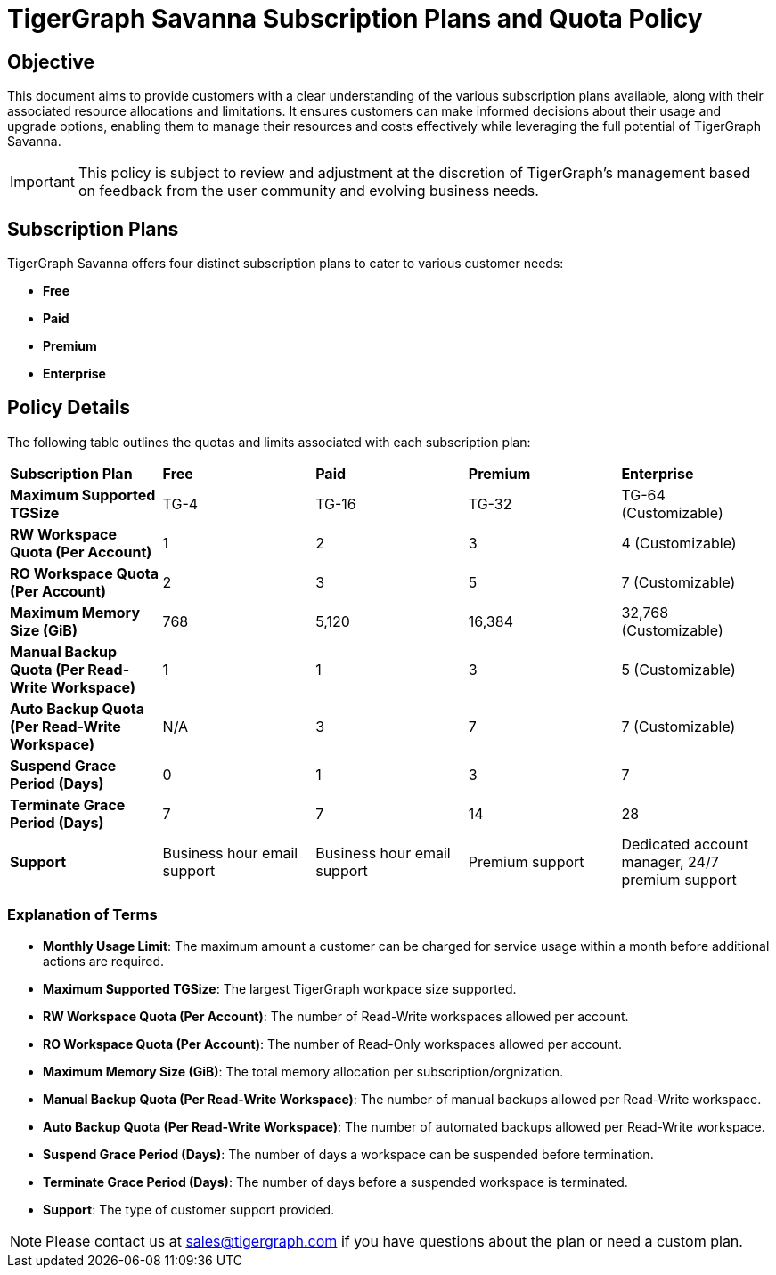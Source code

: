 = TigerGraph Savanna Subscription Plans and Quota Policy

== Objective
This document aims to provide customers with a clear understanding of the various subscription plans available, along with their associated resource allocations and limitations. It ensures customers can make informed decisions about their usage and upgrade options, enabling them to manage their resources and costs effectively while leveraging the full potential of TigerGraph Savanna.

[IMPORTANT]
This policy is subject to review and adjustment at the discretion of TigerGraph's management based on feedback from the user community and evolving business needs.

== Subscription Plans
TigerGraph Savanna offers four distinct subscription plans to cater to various customer needs:

- **Free**
- **Paid**
- **Premium**
- **Enterprise**

== Policy Details
The following table outlines the quotas and limits associated with each subscription plan:

[cols="5", separator=| ]
|===
| **Subscription Plan**        | **Free**                         | **Paid**                         | **Premium**                      | **Enterprise**                                               
| **Maximum Supported TGSize** | TG-4                             | TG-16                            | TG-32                            | TG-64 (Customizable)                           
| **RW Workspace Quota (Per Account)** | 1                                | 2                                | 3                                | 4 (Customizable)                           
| **RO Workspace Quota (Per Account)** | 2                                | 3                                | 5                                | 7 (Customizable)                           
| **Maximum Memory Size (GiB)** | 768                              | 5,120                             | 16,384                            | 32,768 (Customizable)                           
| **Manual Backup Quota (Per Read-Write Workspace)** | 1                                | 1                                | 3                                | 5 (Customizable)                           
| **Auto Backup Quota (Per Read-Write Workspace)** | N/A                              | 3                                | 7                                | 7 (Customizable)                           
| **Suspend Grace Period (Days)** | 0                                | 1                                | 3                                | 7                                      
| **Terminate Grace Period (Days)** | 7                                | 7                                | 14                               | 28                                     
| **Support**                  | Business hour email support      | Business hour email support      | Premium support                  | Dedicated account manager, 24/7 premium support 
|===

=== Explanation of Terms

- **Monthly Usage Limit**: The maximum amount a customer can be charged for service usage within a month before additional actions are required.
- **Maximum Supported TGSize**: The largest TigerGraph workpace size supported.
- **RW Workspace Quota (Per Account)**: The number of Read-Write workspaces allowed per account.
- **RO Workspace Quota (Per Account)**: The number of Read-Only workspaces allowed per account.
- **Maximum Memory Size (GiB)**: The total memory allocation per subscription/orgnization.
- **Manual Backup Quota (Per Read-Write Workspace)**: The number of manual backups allowed per Read-Write workspace.
- **Auto Backup Quota (Per Read-Write Workspace)**: The number of automated backups allowed per Read-Write workspace.
- **Suspend Grace Period (Days)**: The number of days a workspace can be suspended before termination.
- **Terminate Grace Period (Days)**: The number of days before a suspended workspace is terminated.
- **Support**: The type of customer support provided.

[NOTE]
Please contact us at sales@tigergraph.com if you have questions about the plan or need a custom plan.
